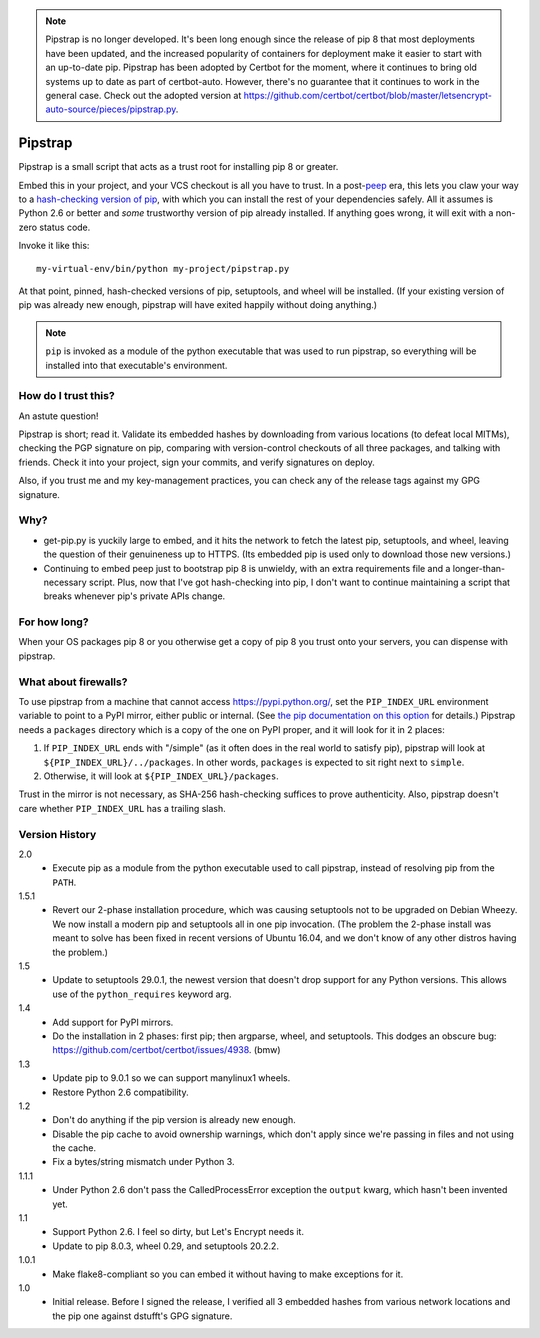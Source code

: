 .. note::

   Pipstrap is no longer developed. It's been long enough since the release of
   pip 8 that most deployments have been updated, and the increased popularity
   of containers for deployment make it easier to start with an up-to-date pip.
   Pipstrap has been adopted by Certbot for the moment, where it continues to
   bring old systems up to date as part of certbot-auto. However, there's no
   guarantee that it continues to work in the general case. Check out the
   adopted version at
   https://github.com/certbot/certbot/blob/master/letsencrypt-auto-source/pieces/pipstrap.py.

========
Pipstrap
========

Pipstrap is a small script that acts as a trust root for installing pip 8 or
greater.

Embed this in your project, and your VCS checkout is all you have to trust. In
a post-`peep <https://pypi.python.org/pypi/peep/>`_ era, this lets you claw
your way to a `hash-checking version of pip
<https://pip.readthedocs.org/en/stable/reference/pip_install/#hash-checking-
mode>`_, with which you can install the rest of your dependencies safely. All
it assumes is Python 2.6 or better and *some* trustworthy version of pip
already installed. If anything goes wrong, it will exit with a non-zero status
code.

Invoke it like this::

    my-virtual-env/bin/python my-project/pipstrap.py

At that point, pinned, hash-checked versions of pip, setuptools, and wheel will
be installed. (If your existing version of pip was already new enough, pipstrap
will have exited happily without doing anything.)

.. note::

    ``pip`` is invoked as a module of the python executable that was used to
    run pipstrap, so everything will be installed into that executable's
    environment.

How do I trust this?
====================

An astute question!

Pipstrap is short; read it. Validate its embedded hashes by downloading from
various locations (to defeat local MITMs), checking the PGP signature on pip,
comparing with version-control checkouts of all three packages, and talking
with friends. Check it into your project, sign your commits, and verify
signatures on deploy.

Also, if you trust me and my key-management practices, you can check any of the
release tags against my GPG signature.

Why?
====

* get-pip.py is yuckily large to embed, and it hits the network to fetch the
  latest pip, setuptools, and wheel, leaving the question of their genuineness
  up to HTTPS. (Its embedded pip is used only to download those new versions.)
* Continuing to embed peep just to bootstrap pip 8 is unwieldy, with an extra
  requirements file and a longer-than-necessary script. Plus, now that I've got
  hash-checking into pip, I don't want to continue maintaining a script that
  breaks whenever pip's private APIs change.

For how long?
=============

When your OS packages pip 8 or you otherwise get a copy of pip 8 you trust onto
your servers, you can dispense with pipstrap.

What about firewalls?
=====================

To use pipstrap from a machine that cannot access https://pypi.python.org/, set
the ``PIP_INDEX_URL`` environment variable to point to a PyPI mirror, either
public or internal. (See `the pip documentation on this option
<https://pip.pypa.io/en/stable/reference/pip_wheel/#cmdoption-i>`_ for
details.) Pipstrap needs a ``packages`` directory which is a copy of the one on
PyPI proper, and it will look for it in 2 places:

1. If ``PIP_INDEX_URL`` ends with "/simple" (as it often does in the real world
   to satisfy pip), pipstrap will look at ``${PIP_INDEX_URL}/../packages``. In
   other words, ``packages`` is expected to sit right next to ``simple``.
2. Otherwise, it will look at ``${PIP_INDEX_URL}/packages``.

Trust in the mirror is not necessary, as SHA-256 hash-checking suffices to
prove authenticity. Also, pipstrap doesn't care whether ``PIP_INDEX_URL`` has a
trailing slash.

Version History
===============

2.0
  * Execute pip as a module from the python executable used to call pipstrap,
    instead of resolving pip from the ``PATH``.

1.5.1
  * Revert our 2-phase installation procedure, which was causing setuptools not
    to be upgraded on Debian Wheezy. We now install a modern pip and setuptools
    all in one pip invocation. (The problem the 2-phase install was meant to
    solve has been fixed in recent versions of Ubuntu 16.04, and we don't know
    of any other distros having the problem.)

1.5
  * Update to setuptools 29.0.1, the newest version that doesn't drop support
    for any Python versions. This allows use of the ``python_requires`` keyword
    arg.

1.4
  * Add support for PyPI mirrors.
  * Do the installation in 2 phases: first pip; then argparse, wheel, and
    setuptools. This dodges an obscure bug:
    https://github.com/certbot/certbot/issues/4938. (bmw)

1.3
  * Update pip to 9.0.1 so we can support manylinux1 wheels.
  * Restore Python 2.6 compatibility.

1.2
  * Don't do anything if the pip version is already new enough.
  * Disable the pip cache to avoid ownership warnings, which don't apply since
    we're passing in files and not using the cache.
  * Fix a bytes/string mismatch under Python 3.

1.1.1
  * Under Python 2.6 don't pass the CalledProcessError exception the ``output``
    kwarg, which hasn't been invented yet.

1.1
  * Support Python 2.6. I feel so dirty, but Let's Encrypt needs it.
  * Update to pip 8.0.3, wheel 0.29, and setuptools 20.2.2.

1.0.1
  * Make flake8-compliant so you can embed it without having to make exceptions
    for it.

1.0
  * Initial release. Before I signed the release, I verified all 3 embedded
    hashes from various network locations and the pip one against dstufft's GPG
    signature.
